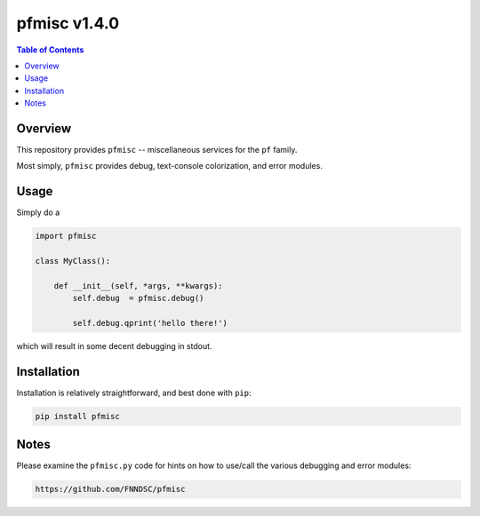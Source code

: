 ################
pfmisc  v1.4.0
################

.. image:: https://badge.fury.io/py/pfmisc.svg
    :target: https://badge.fury.io/py/pfmisc

.. image:: https://travis-ci.org/FNNDSC/pfdcm.svg?branch=master
    :target: https://travis-ci.org/FNNDSC/pfmisc

.. image:: https://img.shields.io/badge/python-3.5%2B-blue.svg
    :target: https://badge.fury.io/py/pfmisc

.. contents:: Table of Contents

********
Overview
********

This repository provides ``pfmisc`` -- miscellaneous services for the ``pf`` family.

Most simply, ``pfmisc`` provides debug, text-console colorization, and error modules.

*****
Usage
*****

Simply do a 

.. code-block:: python

    import pfmisc

    class MyClass():

        def __init__(self, *args, **kwargs):
            self.debug  = pfmisc.debug()

            self.debug.qprint('hello there!')

which will result in some decent debugging in stdout.

************
Installation
************

Installation is relatively straightforward, and best done with ``pip``:

.. code-block:: bash

    pip install pfmisc

*****
Notes
*****

Please examine the ``pfmisc.py`` code for hints on how to use/call the various 
debugging and error modules:

.. code-block:: html

    https://github.com/FNNDSC/pfmisc



